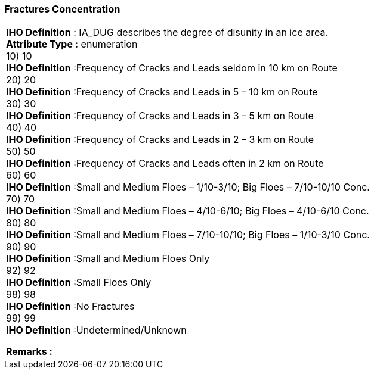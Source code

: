 [[sec-fracturesConcentration]]
=== Fractures Concentration
[cols="a",options="headers"]
|===
a|[underline]#**IHO Definition** :# IA_DUG describes the degree of disunity in an ice area. + 
[underline]#** Attribute Type :**# enumeration + 
10) 10 + 
[underline]#**IHO Definition**# :Frequency of Cracks and Leads seldom in 10 km on Route + 
20) 20 + 
[underline]#**IHO Definition**# :Frequency of Cracks and Leads in 5 – 10 km on Route + 
30) 30 + 
[underline]#**IHO Definition**# :Frequency of Cracks and Leads in 3 – 5 km on Route  + 
40) 40 + 
[underline]#**IHO Definition**# :Frequency of Cracks and Leads in 2 – 3 km on Route + 
50) 50 + 
[underline]#**IHO Definition**# :Frequency of Cracks and Leads often in 2 km on Route + 
60) 60 + 
[underline]#**IHO Definition**# :Small and Medium Floes – 1/10-3/10; Big Floes – 7/10-10/10 Conc. + 
70) 70 + 
[underline]#**IHO Definition**# :Small and Medium Floes – 4/10-6/10; Big Floes – 4/10-6/10 Conc. + 
80) 80 + 
[underline]#**IHO Definition**# :Small and Medium Floes – 7/10-10/10; Big Floes – 1/10-3/10 Conc. + 
90) 90 + 
[underline]#**IHO Definition**# :Small and Medium Floes Only  + 
92) 92 + 
[underline]#**IHO Definition**# :Small Floes Only + 
98) 98 + 
[underline]#**IHO Definition**# :No Fractures + 
99) 99 + 
[underline]#**IHO Definition**# :Undetermined/Unknown + 
 
[underline]#** Remarks :**#  + 
|===
